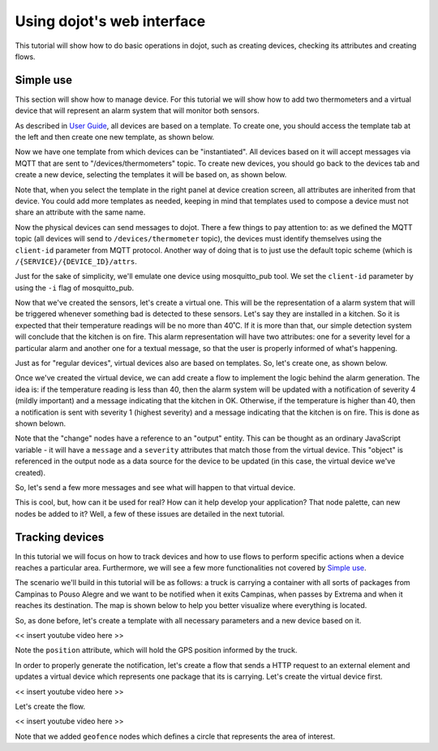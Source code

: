 Using dojot's web interface
===========================

This tutorial will show how to do basic operations in dojot, such as creating
devices, checking its attributes and creating flows.

Simple use
----------

This section will show how to manage device. For this tutorial we will show
how to add two thermometers and a virtual device that will represent an alarm
system that will monitor both sensors.

As described in `User Guide`_, all devices are based on a template. To create
one, you should access the template tab at the left and then create one new
template, as shown below.

.. raw:: html

    <iframe id="ytplayer" type="text/html" width="720" height="405"
    src="https://www.youtube.com/embed/C-P_SfeNA_A?rel=0" frameborder="0"
    allowfullscreen></iframe>


Now we have one template from which devices can be "instantiated". All devices
based on it will accept messages via MQTT that are sent to
"/devices/thermometers" topic. To create new devices, you should go back to the
devices tab and create a new device, selecting the templates it will be based
on, as shown below.

.. raw:: html

    <iframe id="ytplayer" type="text/html" width="720" height="405"
    src="https://www.youtube.com/embed/RgeQPd7QSjg?rel=0" frameborder="0"
    allowfullscreen></iframe>

Note that, when you select the template in the right panel at device creation
screen, all attributes are inherited from that device. You could add more
templates as needed, keeping in mind that templates used to compose a device
must not share an attribute with the same name.

Now the physical devices can send messages to dojot. There a few things to pay
attention to: as we defined the MQTT topic (all devices will send to
``/devices/thermometer`` topic), the devices must identify themselves using the
``client-id`` parameter from MQTT protocol. Another way of doing that is to
just use the default topic scheme (which is ``/{SERVICE}/{DEVICE_ID}/attrs``.

Just for the sake of simplicity, we'll emulate one device using mosquitto_pub
tool. We set the ``client-id`` parameter by using the ``-i`` flag of
mosquitto_pub.

.. raw:: html

    <iframe id="ytplayer" type="text/html" width="720" height="405"
    src="https://www.youtube.com/embed/PwKMD02mH88?rel=0" frameborder="0"
    allowfullscreen></iframe>

Now that we've created the sensors, let's create a virtual one. This will be
the representation of a alarm system that will be triggered whenever something
bad is detected to these sensors. Let's say they are installed in a kitchen. So
it is expected that their temperature readings will be no more than 40˚C. If it
is more than that, our simple detection system will conclude that the kitchen is
on fire. This alarm representation will have two attributes: one for a severity
level for a particular alarm and another one for a textual message, so that the
user is properly informed of what's happening.

Just as for "regular devices", virtual devices also are based on templates. So,
let's create one, as shown below.

.. raw:: html

    <iframe id="ytplayer" type="text/html" width="720" height="405"
    src="https://www.youtube.com/embed/qb64f4PAhEo?rel=0" frameborder="0"
    allowfullscreen></iframe>

Once we've created the virtual device, we can add create a flow to implement
the logic behind the alarm generation. The idea is: if the temperature reading
is less than 40, then the alarm system will be updated with a notification of
severity 4 (mildly important) and a message indicating that the kitchen in OK.
Otherwise, if the temperature is higher than 40, then a notification is sent
with severity 1 (highest severity) and a message indicating that the kitchen is
on fire. This is done as shown belown.

.. raw:: html

    <iframe id="ytplayer" type="text/html" width="720" height="405"
    src="https://www.youtube.com/embed/7r5demA3rr0?rel=0" frameborder="0"
    allowfullscreen></iframe>

Note that the "change" nodes have a reference to an "output" entity. This can
be thought as an ordinary JavaScript variable - it will have a ``message`` and
a ``severity`` attributes that match those from the virtual device. This
"object" is referenced in the output node as a data source for the device to be
updated (in this case, the virtual device we've created).

So, let's send a few more messages and see what will happen to that virtual
device.

.. raw:: html

    <iframe id="ytplayer" type="text/html" width="720" height="405"
    src="https://www.youtube.com/embed/mXrgSfclxI0?rel=0" frameborder="0"
    allowfullscreen></iframe>


This is cool, but, how can it be used for real? How can it help develop your
application? That node palette, can new nodes be added to it? Well, a few of
these issues are detailed in the next tutorial.

Tracking devices
----------------

In this tutorial we will focus on how to track devices and how to use flows to
perform specific actions when a device reaches a particular area. Furthermore,
we will see a few more functionalities not covered by `Simple use`_.

The scenario we'll build in this tutorial will be as follows: a truck is
carrying a container with all sorts of packages from Campinas to Pouso Alegre
and we want to be notified when it exits Campinas, when passes by Extrema and
when it reaches its destination. The map is shown below to help you better
visualize where everything is located.

.. raw:: html

    <iframe
    src="https://www.google.com/maps/d/embed?mid=1l8wOtclvWyD0RpDezTTz-7nWNFUzAle7"
    width="640" height="480"></iframe>

So, as done before, let's create a template with all necessary parameters and a
new device based on it.


<< insert youtube video here >>

Note the ``position`` attribute, which will hold the GPS position informed by
the truck.

In order to properly generate the notification, let's create a flow that sends
a HTTP request to an external element and updates a virtual device which
represents one package that its is carrying. Let's create the virtual device
first.

<< insert youtube video here >>

Let's create the flow.

<< insert youtube video here >>

Note that we added ``geofence`` nodes which defines a circle that represents
the area of interest.



.. _User Guide: ../user_guide.html
.. _Flow Tutorial: ./flow.html